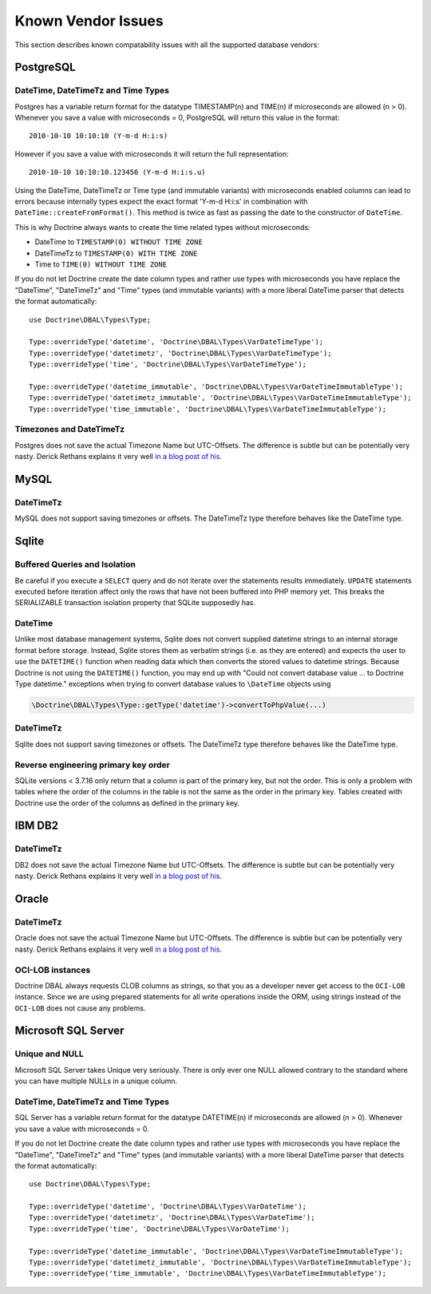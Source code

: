Known Vendor Issues
===================

This section describes known compatability issues with all the
supported database vendors:

PostgreSQL
----------

DateTime, DateTimeTz and Time Types
~~~~~~~~~~~~~~~~~~~~~~~~~~~~~~~~~~~

Postgres has a variable return format for the datatype TIMESTAMP(n)
and TIME(n) if microseconds are allowed (n > 0). Whenever you save
a value with microseconds = 0, PostgreSQL will return this value in
the format:

::

    2010-10-10 10:10:10 (Y-m-d H:i:s)

However if you save a value with microseconds it will return the
full representation:

::

    2010-10-10 10:10:10.123456 (Y-m-d H:i:s.u)

Using the DateTime, DateTimeTz or Time type (and immutable variants) with microseconds
enabled columns can lead to errors because internally types expect
the exact format 'Y-m-d H:i:s' in combination with
``DateTime::createFromFormat()``. This method is twice as fast as
passing the date to the constructor of ``DateTime``.

This is why Doctrine always wants to create the time related types
without microseconds:

-  DateTime to ``TIMESTAMP(0) WITHOUT TIME ZONE``
-  DateTimeTz to ``TIMESTAMP(0) WITH TIME ZONE``
-  Time to ``TIME(0) WITHOUT TIME ZONE``

If you do not let Doctrine create the date column types and rather
use types with microseconds you have replace the "DateTime",
"DateTimeTz" and "Time" types (and immutable variants) with a more
liberal DateTime parser that detects the format automatically:

::

    use Doctrine\DBAL\Types\Type;

    Type::overrideType('datetime', 'Doctrine\DBAL\Types\VarDateTimeType');
    Type::overrideType('datetimetz', 'Doctrine\DBAL\Types\VarDateTimeType');
    Type::overrideType('time', 'Doctrine\DBAL\Types\VarDateTimeType');

    Type::overrideType('datetime_immutable', 'Doctrine\DBAL\Types\VarDateTimeImmutableType');
    Type::overrideType('datetimetz_immutable', 'Doctrine\DBAL\Types\VarDateTimeImmutableType');
    Type::overrideType('time_immutable', 'Doctrine\DBAL\Types\VarDateTimeImmutableType');

Timezones and DateTimeTz
~~~~~~~~~~~~~~~~~~~~~~~~

Postgres does not save the actual Timezone Name but UTC-Offsets.
The difference is subtle but can be potentially very nasty. Derick
Rethans explains it very well
`in a blog post of his <http://derickrethans.nl/storing-date-time-in-database.html>`_.

MySQL
-----

DateTimeTz
~~~~~~~~~~

MySQL does not support saving timezones or offsets. The DateTimeTz
type therefore behaves like the DateTime type.

Sqlite
------

Buffered Queries and Isolation
~~~~~~~~~~~~~~~~~~~~~~~~~~~~~~

Be careful if you execute a ``SELECT`` query and do not iterate over the
statements results immediately. ``UPDATE`` statements executed before iteration
affect only the rows that have not been buffered into PHP memory yet. This
breaks the SERIALIZABLE transaction isolation property that SQLite supposedly
has.

DateTime
~~~~~~~~~~

Unlike most database management systems, Sqlite does not convert supplied
datetime strings to an internal storage format before storage. Instead, Sqlite
stores them as verbatim strings (i.e. as they are entered) and expects the user
to use the ``DATETIME()`` function when reading data which then converts the
stored values to datetime strings.
Because Doctrine is not using the ``DATETIME()`` function, you may end up with
"Could not convert database value ... to Doctrine Type datetime." exceptions
when trying to convert database values to ``\DateTime`` objects using

.. code-block:: php

    \Doctrine\DBAL\Types\Type::getType('datetime')->convertToPhpValue(...)

DateTimeTz
~~~~~~~~~~

Sqlite does not support saving timezones or offsets. The DateTimeTz
type therefore behaves like the DateTime type.

Reverse engineering primary key order
~~~~~~~~~~~~~~~~~~~~~~~~~~~~~~~~~~~~~
SQLite versions < 3.7.16 only return that a column is part of the primary key,
but not the order. This is only a problem with tables where the order of the
columns in the table is not the same as the order in the primary key. Tables
created with Doctrine use the order of the columns as defined in the primary
key.

IBM DB2
-------

DateTimeTz
~~~~~~~~~~

DB2 does not save the actual Timezone Name but UTC-Offsets. The
difference is subtle but can be potentially very nasty. Derick
Rethans explains it very well
`in a blog post of his <http://derickrethans.nl/storing-date-time-in-database.html>`_.

Oracle
------

DateTimeTz
~~~~~~~~~~

Oracle does not save the actual Timezone Name but UTC-Offsets. The
difference is subtle but can be potentially very nasty. Derick
Rethans explains it very well
`in a blog post of his <http://derickrethans.nl/storing-date-time-in-database.html>`_.

OCI-LOB instances
~~~~~~~~~~~~~~~~~

Doctrine DBAL always requests CLOB columns as strings, so that you as
a developer never get access to the ``OCI-LOB`` instance. Since we
are using prepared statements for all write operations inside the
ORM, using strings instead of the ``OCI-LOB`` does not cause any
problems.

Microsoft SQL Server
--------------------

Unique and NULL
~~~~~~~~~~~~~~~

Microsoft SQL Server takes Unique very seriously. There is only
ever one NULL allowed contrary to the standard where you can have
multiple NULLs in a unique column.

DateTime, DateTimeTz and Time Types
~~~~~~~~~~~~~~~~~~~~~~~~~~~~~~~~~~~

SQL Server has a variable return format for the datatype DATETIME(n)
if microseconds are allowed (n > 0). Whenever you save
a value with microseconds = 0.

If you do not let Doctrine create the date column types and rather
use types with microseconds you have replace the "DateTime",
"DateTimeTz" and "Time" types (and immutable variants) with a more
liberal DateTime parser that detects the format automatically:

::

    use Doctrine\DBAL\Types\Type;

    Type::overrideType('datetime', 'Doctrine\DBAL\Types\VarDateTime');
    Type::overrideType('datetimetz', 'Doctrine\DBAL\Types\VarDateTime');
    Type::overrideType('time', 'Doctrine\DBAL\Types\VarDateTime');

    Type::overrideType('datetime_immutable', 'Doctrine\DBAL\Types\VarDateTimeImmutableType');
    Type::overrideType('datetimetz_immutable', 'Doctrine\DBAL\Types\VarDateTimeImmutableType');
    Type::overrideType('time_immutable', 'Doctrine\DBAL\Types\VarDateTimeImmutableType');
